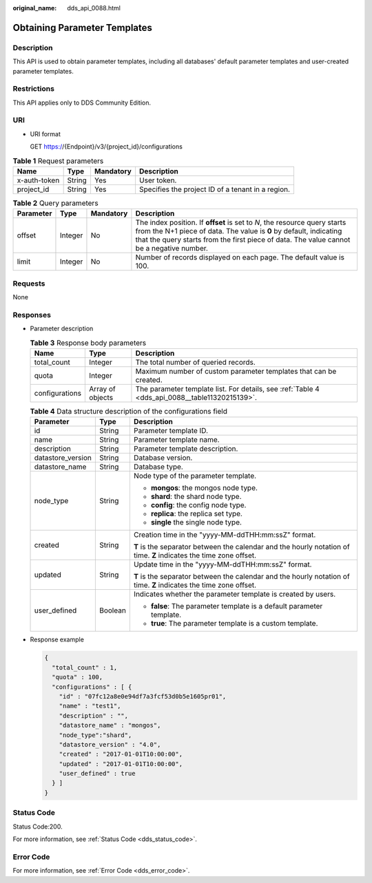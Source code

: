 :original_name: dds_api_0088.html

.. _dds_api_0088:

Obtaining Parameter Templates
=============================

Description
-----------

This API is used to obtain parameter templates, including all databases' default parameter templates and user-created parameter templates.

Restrictions
------------

This API applies only to DDS Community Edition.

URI
---

-  URI format

   GET https://{Endpoint}/v3/{project_id}/configurations

.. table:: **Table 1** Request parameters

   +--------------+--------+-----------+---------------------------------------------------+
   | Name         | Type   | Mandatory | Description                                       |
   +==============+========+===========+===================================================+
   | x-auth-token | String | Yes       | User token.                                       |
   +--------------+--------+-----------+---------------------------------------------------+
   | project_id   | String | Yes       | Specifies the project ID of a tenant in a region. |
   +--------------+--------+-----------+---------------------------------------------------+

.. table:: **Table 2** Query parameters

   +-----------+---------+-----------+---------------------------------------------------------------------------------------------------------------------------------------------------------------------------------------------------------------------------------------------+
   | Parameter | Type    | Mandatory | Description                                                                                                                                                                                                                                 |
   +===========+=========+===========+=============================================================================================================================================================================================================================================+
   | offset    | Integer | No        | The index position. If **offset** is set to *N*, the resource query starts from the N+1 piece of data. The value is **0** by default, indicating that the query starts from the first piece of data. The value cannot be a negative number. |
   +-----------+---------+-----------+---------------------------------------------------------------------------------------------------------------------------------------------------------------------------------------------------------------------------------------------+
   | limit     | Integer | No        | Number of records displayed on each page. The default value is 100.                                                                                                                                                                         |
   +-----------+---------+-----------+---------------------------------------------------------------------------------------------------------------------------------------------------------------------------------------------------------------------------------------------+

Requests
--------

None

Responses
---------

-  Parameter description

   .. table:: **Table 3** Response body parameters

      +----------------+------------------+------------------------------------------------------------------------------------------------+
      | Name           | Type             | Description                                                                                    |
      +================+==================+================================================================================================+
      | total_count    | Integer          | The total number of queried records.                                                           |
      +----------------+------------------+------------------------------------------------------------------------------------------------+
      | quota          | Integer          | Maximum number of custom parameter templates that can be created.                              |
      +----------------+------------------+------------------------------------------------------------------------------------------------+
      | configurations | Array of objects | The parameter template list. For details, see :ref:`Table 4 <dds_api_0088__table11320215139>`. |
      +----------------+------------------+------------------------------------------------------------------------------------------------+

   .. _dds_api_0088__table11320215139:

   .. table:: **Table 4** Data structure description of the configurations field

      +-----------------------+-----------------------+--------------------------------------------------------------------------------------------------------------------+
      | Parameter             | Type                  | Description                                                                                                        |
      +=======================+=======================+====================================================================================================================+
      | id                    | String                | Parameter template ID.                                                                                             |
      +-----------------------+-----------------------+--------------------------------------------------------------------------------------------------------------------+
      | name                  | String                | Parameter template name.                                                                                           |
      +-----------------------+-----------------------+--------------------------------------------------------------------------------------------------------------------+
      | description           | String                | Parameter template description.                                                                                    |
      +-----------------------+-----------------------+--------------------------------------------------------------------------------------------------------------------+
      | datastore_version     | String                | Database version.                                                                                                  |
      +-----------------------+-----------------------+--------------------------------------------------------------------------------------------------------------------+
      | datastore_name        | String                | Database type.                                                                                                     |
      +-----------------------+-----------------------+--------------------------------------------------------------------------------------------------------------------+
      | node_type             | String                | Node type of the parameter template.                                                                               |
      |                       |                       |                                                                                                                    |
      |                       |                       | -  **mongos**: the mongos node type.                                                                               |
      |                       |                       | -  **shard**: the shard node type.                                                                                 |
      |                       |                       | -  **config**: the config node type.                                                                               |
      |                       |                       | -  **replica**: the replica set type.                                                                              |
      |                       |                       | -  **single** the single node type.                                                                                |
      +-----------------------+-----------------------+--------------------------------------------------------------------------------------------------------------------+
      | created               | String                | Creation time in the "yyyy-MM-ddTHH:mm:ssZ" format.                                                                |
      |                       |                       |                                                                                                                    |
      |                       |                       | **T** is the separator between the calendar and the hourly notation of time. **Z** indicates the time zone offset. |
      +-----------------------+-----------------------+--------------------------------------------------------------------------------------------------------------------+
      | updated               | String                | Update time in the "yyyy-MM-ddTHH:mm:ssZ" format.                                                                  |
      |                       |                       |                                                                                                                    |
      |                       |                       | **T** is the separator between the calendar and the hourly notation of time. **Z** indicates the time zone offset. |
      +-----------------------+-----------------------+--------------------------------------------------------------------------------------------------------------------+
      | user_defined          | Boolean               | Indicates whether the parameter template is created by users.                                                      |
      |                       |                       |                                                                                                                    |
      |                       |                       | -  **false**: The parameter template is a default parameter template.                                              |
      |                       |                       | -  **true**: The parameter template is a custom template.                                                          |
      +-----------------------+-----------------------+--------------------------------------------------------------------------------------------------------------------+

-  Response example

   .. code-block:: text

      {
        "total_count" : 1,
        "quota" : 100,
        "configurations" : [ {
          "id" : "07fc12a8e0e94df7a3fcf53d0b5e1605pr01",
          "name" : "test1",
          "description" : "",
          "datastore_name" : "mongos",
          "node_type":"shard",
          "datastore_version" : "4.0",
          "created" : "2017-01-01T10:00:00",
          "updated" : "2017-01-01T10:00:00",
          "user_defined" : true
        } ]
      }

Status Code
-----------

Status Code:200.

For more information, see :ref:`Status Code <dds_status_code>`.

Error Code
----------

For more information, see :ref:`Error Code <dds_error_code>`.
